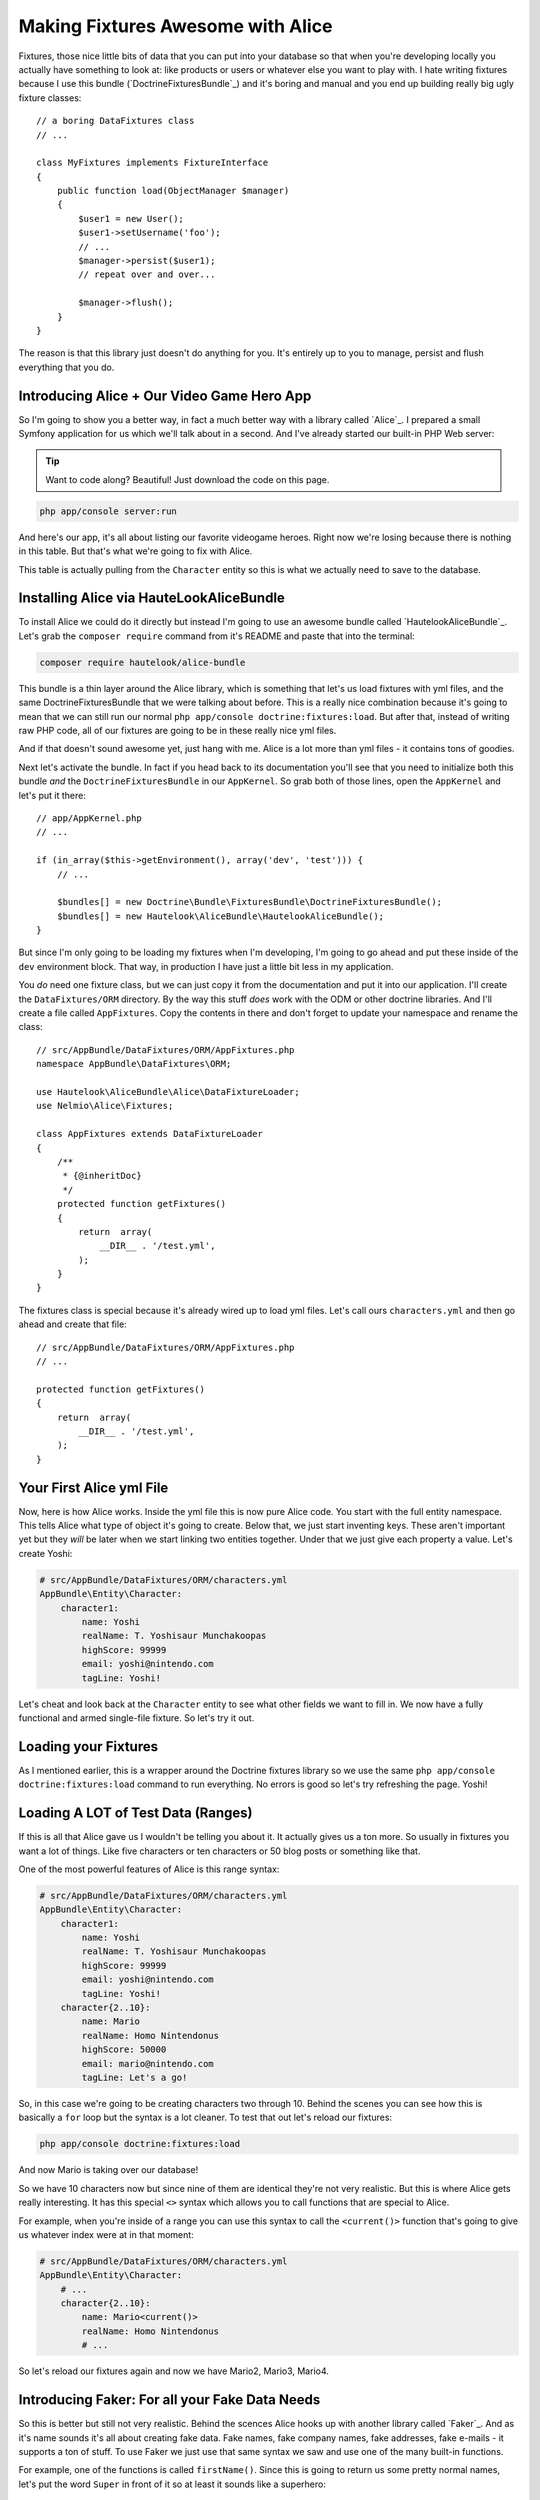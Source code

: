 Making Fixtures Awesome with Alice
==================================

Fixtures, those nice little bits of data that you can put into your database
so that when you're developing locally you actually have something to look at:
like products or users or whatever else you want to play with. I hate writing
fixtures because I use this bundle (`DoctrineFixturesBundle`_) and it's boring
and manual and you end up building really big ugly fixture classes::

    // a boring DataFixtures class
    // ...

    class MyFixtures implements FixtureInterface
    {
        public function load(ObjectManager $manager)
        {
            $user1 = new User();
            $user1->setUsername('foo');
            // ...
            $manager->persist($user1);
            // repeat over and over...

            $manager->flush();
        }
    }

The reason is that this library just doesn't do anything for you. It's entirely
up to you to manage, persist and flush everything that you do.

Introducing Alice + Our Video Game Hero App
-------------------------------------------

So I'm going to show you a better way, in fact a much better way with a library
called `Alice`_. I prepared a small Symfony application for us which we'll
talk about in a second. And I've already started our built-in PHP Web server:

.. tip::

    Want to code along? Beautiful! Just download the code on this page.

.. code-block:: bash

    php app/console server:run

And here's our app, it's all about listing our favorite videogame heroes.
Right now we're losing because there is nothing in this table. But that's
what we're going to fix with Alice.

This table is actually pulling from the ``Character`` entity so this is what
we actually need to save to the database.

Installing Alice via HauteLookAliceBundle
-----------------------------------------

To install Alice we could do it directly but instead I'm going to use an
awesome bundle called `HautelookAliceBundle`_. Let's grab the ``composer require``
command from it's README and paste that into the terminal:

.. code-block:: bash

    composer require hautelook/alice-bundle

This bundle is a thin layer around the Alice library, which is something that
let's us load fixtures with yml files, and the same DoctrineFixturesBundle
that we were talking about before. This is a really nice combination because
it's going to mean that we can still run our normal ``php app/console doctrine:fixtures:load``.
But after that, instead of writing raw PHP code, all of our fixtures are
going to be in these really nice yml files.

And if that doesn't sound awesome yet, just hang with me. Alice is a lot more 
than yml files - it contains tons of goodies.

Next let's activate the bundle. In fact if you head back to its documentation
you'll see that you need to initialize both this bundle *and* the ``DoctrineFixturesBundle``
in our ``AppKernel``. So grab both of those lines, open the ``AppKernel``
and let's put it there::

    // app/AppKernel.php
    // ...
    
    if (in_array($this->getEnvironment(), array('dev', 'test'))) {
        // ...

        $bundles[] = new Doctrine\Bundle\FixturesBundle\DoctrineFixturesBundle();
        $bundles[] = new Hautelook\AliceBundle\HautelookAliceBundle();
    }

But since I'm only going to be loading my fixtures when I'm developing, I'm
going to go ahead and put these inside of the ``dev`` environment block.
That way, in production I have just a little bit less in my application.

You *do* need one fixture class, but we can just copy it from the documentation
and put it into our application. I'll create the ``DataFixtures/ORM`` directory.
By the way this stuff *does* work with the ODM or other doctrine libraries.
And I'll create a file called ``AppFixtures``. Copy the contents in there
and don't forget to update your namespace and rename the class::

    // src/AppBundle/DataFixtures/ORM/AppFixtures.php
    namespace AppBundle\DataFixtures\ORM;

    use Hautelook\AliceBundle\Alice\DataFixtureLoader;
    use Nelmio\Alice\Fixtures;

    class AppFixtures extends DataFixtureLoader
    {
        /**
         * {@inheritDoc}
         */
        protected function getFixtures()
        {
            return  array(
                __DIR__ . '/test.yml',
            );
        }
    }

The fixtures class is special because it's already wired up to load yml files.
Let's call ours ``characters.yml`` and then go ahead and create that file::

    // src/AppBundle/DataFixtures/ORM/AppFixtures.php
    // ...    

    protected function getFixtures()
    {
        return  array(
            __DIR__ . '/test.yml',
        );
    }

Your First Alice yml File
-------------------------

Now, here is how Alice works. Inside the yml file this is now pure Alice
code. You start with the full entity namespace. This tells Alice what type
of object it's going to create. Below that, we just start inventing keys.
These aren't important yet but they *will* be later when we start linking
two entities together. Under that we just give each property a value. Let's
create Yoshi:

.. code-block:: yaml

    # src/AppBundle/DataFixtures/ORM/characters.yml
    AppBundle\Entity\Character:
        character1:
            name: Yoshi
            realName: T. Yoshisaur Munchakoopas
            highScore: 99999
            email: yoshi@nintendo.com
            tagLine: Yoshi!

Let's cheat and look back at the ``Character`` entity to see what other fields
we want to fill in. We now have a fully functional and armed single-file
fixture. So let's try it out. 

Loading your Fixtures
---------------------

As I mentioned earlier, this is a wrapper around the Doctrine fixtures library
so we use the same ``php app/console doctrine:fixtures:load`` command to 
run everything. No errors is good so let's try refreshing the page. Yoshi! 

Loading A LOT of Test Data (Ranges)
-----------------------------------

If this is all that Alice gave us I wouldn't be telling you about it. It 
actually gives us a ton more. So usually in fixtures you want a lot of things.
Like five characters or ten characters or 50 blog posts or something like that.

One of the most powerful features of Alice is this range syntax:

.. code-block:: yaml

    # src/AppBundle/DataFixtures/ORM/characters.yml
    AppBundle\Entity\Character:
        character1:
            name: Yoshi
            realName: T. Yoshisaur Munchakoopas
            highScore: 99999
            email: yoshi@nintendo.com
            tagLine: Yoshi!
        character{2..10}:
            name: Mario
            realName: Homo Nintendonus
            highScore: 50000
            email: mario@nintendo.com
            tagLine: Let's a go!

So, in this case we're going to be creating characters two through 10. Behind
the scenes you can see how this is basically a ``for`` loop but the syntax
is a lot cleaner. To test that out let's reload our fixtures:

.. code-block:: bash

    php app/console doctrine:fixtures:load

And now Mario is taking over our database!

So we have 10 characters now but since nine of them are identical they're
not very realistic. But this is where Alice gets really interesting. It has
this special ``<>`` syntax which allows you to call functions that are special
to Alice.

For example, when you're inside of a range you can use this syntax to call
the ``<current()>`` function that's going to give us whatever index were at
in that moment:

.. code-block:: yaml

    # src/AppBundle/DataFixtures/ORM/characters.yml
    AppBundle\Entity\Character:
        # ...
        character{2..10}:
            name: Mario<current()>
            realName: Homo Nintendonus
            # ...

So let's reload our fixtures again and now we have Mario2, Mario3, Mario4.

Introducing Faker: For all your Fake Data Needs
-----------------------------------------------

So this is better but still not very realistic. Behind the scences Alice
hooks up with another library called `Faker`_. And as it's name sounds it's
all about creating fake data. Fake names, fake company names, fake addresses,
fake e-mails - it supports a ton of stuff. To use Faker we just use that same
syntax we saw and use one of the many built-in functions.

For example, one of the functions is called ``firstName()``. Since this is
going to return us some pretty normal names, let's put the word ``Super``
in front of it so at least it sounds like a superhero:

.. code-block:: yaml

    # src/AppBundle/DataFixtures/ORM/characters.yml
    AppBundle\Entity\Character:
        # ...
        character{2..10}:
            name: Super <firstName()>
            realName: Homo Nintendonus
            # ...

Then we're going to use a few others like ``name()``, ``numberBetween()``,
``email()`` and ``sentence`` which gives us one random sentence:

.. code-block:: yaml

    # src/AppBundle/DataFixtures/ORM/characters.yml
    AppBundle\Entity\Character:
        # ...
        character{2..10}:
            name: Super <firstName()>
            realName: <name()>
            highScore: <numberBetween(100, 99999)>
            email: <email()>
            tagLine: <sentence()>

These functions are pretty self-explanatory but if you Google for "Faker PHP"
and scroll down on the README just a little bit, they have a `huge list`_
of all the functions that they support. They're actually called formatters
but a lot of them take arguments.

For example you can see our ``numberBetween``, ``sentence`` and even some
things for creating random names where you can choose which gender you want.
So let's check this out. Reload your fixtures, scroll back over refresh the page.

.. code-block:: bash

    php app/console doctrine:fixtures:load

Now we have ten super friends and no identical data.

Making a Field (sometimes) Blank
--------------------------------

If you want to make one of these fields sometimes empty you can do that as
well. For example, if ``tagLine`` is optional then you may want to see what
your set looks like when some of the characters don't have one. To do that
create a percentage put a ? after it and then list what value you want:

    # src/AppBundle/DataFixtures/ORM/characters.yml
    AppBundle\Entity\Character:
        # ...
        character{2..10}:
            # ...
            tagLine: 80%? <sentence()>

So in this case 80% of the time we're going to get a random sentence and 20%
of the time we're going to get nothing. So reload the fixtures, and this time
you see that about 20% of our characters are missing their tag line.

Creating your Own Faker Formatter (Function)
--------------------------------------------

So I love the random data, I love how easy this is. But one thing I don't
like is that our names just aren't that realistic. We're dealing with video
game heroes here and none of our names are actually of real video game heroes.

To fix this let's create our own formatter called ``characterName``:

.. code-block:: yaml

    # src/AppBundle/DataFixtures/ORM/characters.yml
    AppBundle\Entity\Character:
        # ...
        character{2..10}:
            name: <characterName()>
            realName: <name()>
            highScore: <numberBetween(100, 99999)>
            email: <email()>
            tagLine: <sentence()>

Now if you try this out you are going to get the error that the formatteris
missing:

    Unknown formatter "characterName"

So how do we create it? With the bundle it's super easy. Just go back to
your fixtures class, ``AppFixtures`` and create a function called ``characterName``.
And in this function we just need to return a character name. I'll paste
in a few of my favorites and then at the bottom we'll use the :phpfunction:`array_rand`
function to return a random character each time Alice calls this::

    // src/AppBundle/DataFixtures/ORM/AppFixtures.php
    // ...

    class AppFixtures extends DataFixtureLoader
    {
        // ...

        public function characterName()
        {
            $names = array(
                'Mario',
                'Luigi',
                'Sonic',
                'Pikachu',
                'Link',
                'Lara Croft',
                'Trogdor',
                'Pac-Man',
            );

            return $names[array_rand($names)];
        }
    }

I love when things are this simple!

.. code-block:: bash

    php app/console doctrine:fixtures:load

Flip back to the browser and when you refresh this time, real video game
heroes!

True Love with Relationships
----------------------------

So there's one more complication that I want to introduce, and that's relationships.
I have an entity called ``Universe`` as in "Nintendo Universe" or "Sega Universe".

First, let's go into our yml file and create a few of these. We'll start
just like before by putting the namespace and creating a few entries under
that. So I'll have one for Nintendo, one for Sega and one for classic arcade:

.. code-block:: yaml

    # src/AppBundle/DataFixtures/ORM/characters.yml
    AppBundle\Entity\Character:
        # ...

    AppBundle\Entity\Universe:
        universe_nintendo:
            name: Nintendo
        universe_sega:
            name: Sega
        universe_arcade:
            name: Classic Arcade

The ``Character`` entity already has a `ManyToOne`_ relationship to universe
on a ``universe`` property::

    // src/AppBundle/Entity/Character.php
    // ...
    
    class Character
    {
        // ...

        /**
         * @var Universe
         * @ORM\ManyToOne(targetEntity="Universe")
         */
        private $universe;
    }

So our goal is to take these ``Universe`` objects and set them on the ``charcter``
property. 

To reference another object, just use the ``@`` symbol and then the internal
key to that object. So we'll link Mario to the Nintendo universe and everyone
else, for now, to the Sega Universe:

.. code-block:: yaml

    # src/AppBundle/DataFixtures/ORM/characters.yml
    AppBundle\Entity\Character:
        character1:
            name: Yoshi
            # ...
            universe: @universe_nintendo

        character{2..10}:
            name: <characterName()>
            # ...
            universe: @universe_sega

    AppBundle\Entity\Universe:
        universe_nintendo:
            name: Nintendo
        universe_sega:
            name: Sega
        universe_arcade:
            name: Classic Arcade

.. code-block:: bash

    php app/console doctrine:fixtures:load

When we check it out now, sure enough we see Nintendo on top followed by
9 Segas. So I know you're thinking, "can we somehow randomly assign random
universes to the characters?" And absolutely! In fact, the syntax is ridiculously
straight forward. Just get rid of the ``sega`` part and put a star:

.. code-block:: yaml

    # src/AppBundle/DataFixtures/ORM/characters.yml
    AppBundle\Entity\Character:
        # ...

        character{2..10}:
            # ...
            universe: @universe_*

    AppBundle\Entity\Universe:
        universe_nintendo:
            name: Nintendo
        universe_sega:
            name: Sega
        universe_arcade:
            name: Classic Arcade

Now, Alice is going to find any keys that start with ``universe_`` and randomly
assign them to the characters. Reload things again and now we have a nice assortment
of universes:

.. code-block:: bash

    php app/console doctrine:fixtures:load

Using Multiple yml Files
------------------------

Because our project is pretty small I've kept everyhthing in a single file,
which I recommend that you do until it gets just too big. Once it does, feel
free to separate into multiple yml files.

In our case I'll create a ``universe.yml`` file and put the universe stuff
in it:

.. code-block:: yaml

    # src/AppBundle/DataFixtures/ORM/universe.yml
    # these have been removed from characters.yml
    AppBundle\Entity\Universe:
        universe_nintendo:
            name: Nintendo
        universe_sega:
            name: Sega
        universe_arcade:
            name: Classic Arcade

Of course when you do this it's not going to work because it's only loading
the characters.yml file right now. So we get a missing reference error:

    Reference universe_nintendo is not defined 

There are actually a few ways to load the two yml files but the easiest
is to go back into your ``AppFixtures`` class and just add it to the array::

    // src/AppBundle/DataFixtures/ORM/AppFixtures.php
    // ...

    protected function getFixtures()
    {
        return  array(
            __DIR__ . '/universe.yml',
            __DIR__ . '/characters.yml',
        );
    }

Unfortunately, order *is* important here. So since we're referencing the
universes from within the ``characters.yml`` we need to load the ``universe.yml``
file first. Let's reload things to make sure they're working.

.. code-block:: bash

    php app/console doctrine:fixtures:load

And they are! 

Joyful Fixtures
---------------

To back up, after we installed the bundle we only really touched two things. 
The ``AppFixtures`` class, which has almost nothing in it, and our yml files
which are very very small and straight forward. This is awesome! This puts
the joy back into writing fixtures files for me and I absolutely love it.

There are a few topics that we haven't talked about like providers and templates
but I'll cover those in a future lesson. 

See you guys!
